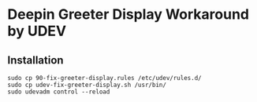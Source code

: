 * Deepin Greeter Display Workaround by UDEV

** Installation

#+BEGIN_SRC shell
sudo cp 90-fix-greeter-display.rules /etc/udev/rules.d/
sudo cp udev-fix-greeter-display.sh /usr/bin/
sudo udevadm control --reload
#+END_SRC
